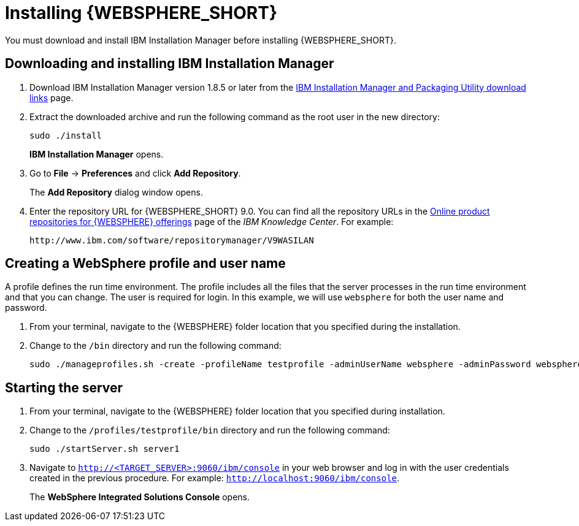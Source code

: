 [id='download-was']

= Installing {WEBSPHERE_SHORT}

You must download and install IBM Installation Manager before installing {WEBSPHERE_SHORT}.

== Downloading and installing IBM Installation Manager

. Download IBM Installation Manager version 1.8.5 or later from the http://www-01.ibm.com/support/docview.wss?uid=swg27025142[IBM Installation Manager and Packaging Utility download links] page.
. Extract the downloaded archive and run the following command as the root user in the new directory:
+
[source]
----
sudo ./install
----
+
*IBM Installation Manager* opens.
. Go to *File* -> *Preferences* and click *Add Repository*.
+
The *Add Repository* dialog window opens.
. Enter the repository URL for {WEBSPHERE_SHORT} 9.0. You can find all the repository URLs in the https://www.ibm.com/support/knowledgecenter/SSEQTJ_9.0.0/com.ibm.websphere.installation.nd.doc/ae/cins_repositories.html[Online product repositories for {WEBSPHERE} offerings] page of the _IBM Knowledge Center_. For example:
+
[source]
----
http://www.ibm.com/software/repositorymanager/V9WASILAN
----

== Creating a WebSphere profile and user name
A profile defines the run time environment. The profile includes all the files that the server processes in the run time environment and that you can change. The user is required for login. In this example, we will use `websphere` for both the user name and password.

. From your terminal, navigate to the {WEBSPHERE} folder location that you specified during the installation.
. Change to the `/bin` directory and run the following command:
+
[source]
----
sudo ./manageprofiles.sh -create -profileName testprofile -adminUserName websphere -adminPassword websphere
----

== Starting the server
. From your terminal, navigate to the {WEBSPHERE} folder location that you specified during installation.
. Change to the `/profiles/testprofile/bin` directory and run the following command:
+
[source]
----
sudo ./startServer.sh server1
----
. Navigate to `http://<TARGET_SERVER>:9060/ibm/console` in your web browser and log in with the user credentials created in the previous procedure. For example: `http://localhost:9060/ibm/console`.
+
The *WebSphere Integrated Solutions Console* opens.

